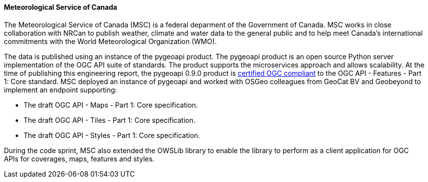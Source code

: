 ==== Meteorological Service of Canada

The Meteorological Service of Canada (MSC) is a federal deparment of the Government of Canada. MSC works in close collaboration with NRCan to publish weather, climate and water data to the general public and to help meet Canada's international commitments with the World Meteorological Organization (WMO).

The data is published using an instance of the pygeoapi product. The pygeoapi product is an open source Python server implementation of the OGC API suite of standards. The product supports the microservices approach and allows scalability. At the time of publishing this engineering report, the pygeoapi 0.9.0 product is https://www.ogc.org/resource/products/details/?pid=1663[certified OGC compliant] to the OGC API - Features - Part 1: Core standard. MSC deployed an instance of pygeoapi and worked with OSGeo colleagues from GeoCat BV and Geobeyond to implement an endpoint supporting:

* The draft OGC API - Maps - Part 1: Core specification.
* The draft OGC API - Tiles - Part 1: Core specification.
* The draft OGC API - Styles - Part 1: Core specification.

During the code sprint, MSC also extended the OWSLib library to enable the library to perform as a client application for OGC APIs for coverages, maps, features and styles.
